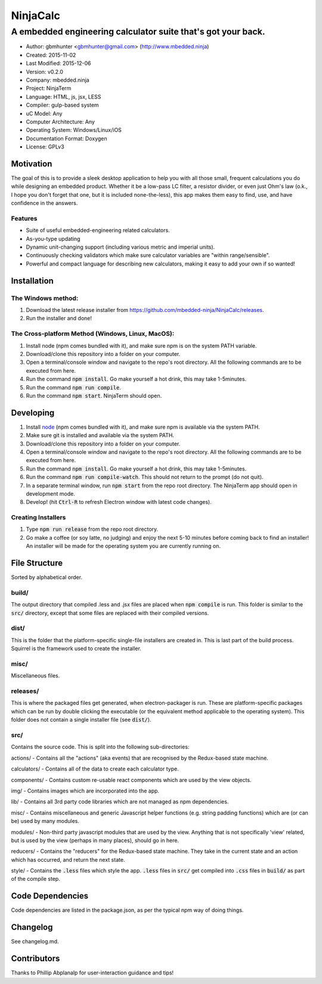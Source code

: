 ===========
NinjaCalc
===========

------------------------------------------------------------------------------------------
A embedded engineering calculator suite that's got your back.
------------------------------------------------------------------------------------------

- Author: gbmhunter <gbmhunter@gmail.com> (http://www.mbedded.ninja)
- Created: 2015-11-02
- Last Modified: 2015-12-06
- Version: v0.2.0
- Company: mbedded.ninja
- Project: NinjaTerm
- Language: HTML, js, jsx, LESS
- Compiler: gulp-based system
- uC Model: Any
- Computer Architecture: Any
- Operating System: Windows/Linux/iOS
- Documentation Format: Doxygen
- License: GPLv3

Motivation
==========

The goal of this is to provide a sleek desktop application to help you with all those small, frequent calculations you do while designing an embedded product. Whether it be a low-pass LC filter, a resistor divider, or even just Ohm's law (o.k., I hope you don't forget that one, but it is included none-the-less), this app makes them easy to find, use, and have confidence in the answers.

Features
--------

- Suite of useful embedded-engineering related calculators.
- As-you-type updating
- Dynamic unit-changing support (including various metric and imperial units).
- Continuously checking validators which make sure calculator variables are "within range/sensible".
- Powerful and compact language for describing new calculators, making it easy to add your own if so wanted!

Installation
============

The Windows method:
-------------------

#. Download the latest release installer from https://github.com/mbedded-ninja/NinjaCalc/releases.
#. Run the installer and done!

The Cross-platform Method (Windows, Linux, MacOS):
--------------------------------------------------

#. Install node (npm comes bundled with it), and make sure npm is on the system PATH variable.
#. Download/clone this repository into a folder on your computer.
#. Open a terminal/console window and navigate to the repo's root directory. All the following commands are to be executed from here.
#. Run the command :code:`npm install`. Go make yourself a hot drink, this may take 1-5minutes.
#. Run the command :code:`npm run compile`.
#. Run the command :code:`npm start`. NinjaTerm should open.

Developing
==========

#. Install node_ (npm comes bundled with it), and make sure npm is available via the system PATH.
#. Make sure git is installed and available via the system PATH.
#. Download/clone this repository into a folder on your computer.
#. Open a terminal/console window and navigate to the repo's root directory. All the following commands are to be executed from here.
#. Run the command :code:`npm install`. Go make yourself a hot drink, this may take 1-5minutes.
#. Run the command :code:`npm run compile-watch`. This should not return to the prompt (do not quit).
#. In a separate terminal window, run :code:`npm start` from the repo root directory. The NinjaTerm app should open in development mode.
#. Develop! (hit :code:`Ctrl-R` to refresh Electron window with latest code changes).

.. _node: https://nodejs.org/en/

Creating Installers
-------------------

#. Type :code:`npm run release` from the repo root directory.
#. Go make a coffee (or soy latte, no judging) and enjoy the next 5-10 minutes before coming back to find an installer! An installer will be made for the operating system you are currently running on.



File Structure 
==============

Sorted by alphabetical order.

build/
------

The output directory that compiled .less and .jsx files are placed when :code:`npm compile` is run. This folder is similar to the :code:`src/` directory, except that some files are replaced with their compiled versions.

dist/
-----

This is the folder that the platform-specific single-file installers are created in. This is last part of the build process. Squirrel is the framework used to create the installer. 

misc/
-----

Miscellaneous files.

releases/
---------

This is where the packaged files get generated, when electron-packager is run. These are platform-specific packages which can be run by double clicking the executable (or the equivalent method applicable to the operating system). This folder does not contain a single installer file (see :code:`dist/`).

src/
----

Contains the source code. This is split into the following sub-directories:

actions/ - Contains all the "actions" (aka events) that are recognised by the Redux-based state machine.

calculators/ - Contains all of the data to create each calculator type.

components/ - Contains custom re-usable react components which are used by the view objects.

img/ - Contains images which are incorporated into the app.

lib/ - Contains all 3rd party code libraries which are not managed as npm dependencies.

misc/ - Contains miscellaneous and generic Javascript helper functions (e.g. string padding functions) which are (or can be) used by many modules. 

modules/ - Non-third party javascript modules that are used by the view. Anything that is not specifically 'view' related, but is used by the view (perhaps in many places), should go in here.

reducers/ - Contains the "reducers" for the Redux-based state machine. They take in the current state and an action which has occurred, and return the next state.

style/ - Contains the :code:`.less` files which style the app. :code:`.less` files in :code:`src/` get compiled into :code:`.css` files in :code:`build/` as part of the compile step.


Code Dependencies
=================

Code dependencies are listed in the package.json, as per the typical npm way of doing things.

Changelog
=========

See changelog.md.

Contributors
============

Thanks to Phillip Abplanalp for user-interaction guidance and tips!